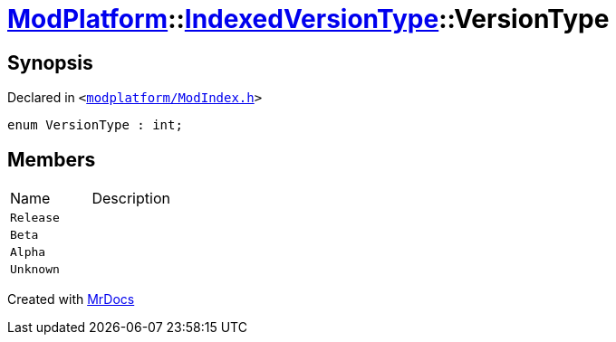 [#ModPlatform-IndexedVersionType-VersionType]
= xref:ModPlatform.adoc[ModPlatform]::xref:ModPlatform/IndexedVersionType.adoc[IndexedVersionType]::VersionType
:relfileprefix: ../../
:mrdocs:


== Synopsis

Declared in `&lt;https://github.com/PrismLauncher/PrismLauncher/blob/develop/launcher/modplatform/ModIndex.h#L61[modplatform&sol;ModIndex&period;h]&gt;`

[source,cpp,subs="verbatim,replacements,macros,-callouts"]
----
enum VersionType : int;
----

== Members

[,cols=2]
|===
|Name |Description
|`Release`
|
|`Beta`
|
|`Alpha`
|
|`Unknown`
|
|===



[.small]#Created with https://www.mrdocs.com[MrDocs]#
